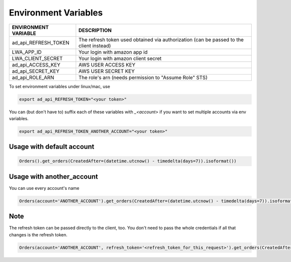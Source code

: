 Environment Variables
=====================


=====================    =========================================================================================================
ENVIRONMENT VARIABLE     DESCRIPTION
=====================    =========================================================================================================
ad_api_REFRESH_TOKEN     The refresh token used obtained via authorization (can be passed to the client instead)
LWA_APP_ID               Your login with amazon app id
LWA_CLIENT_SECRET        Your login with amazon client secret
ad_api_ACCESS_KEY        AWS USER ACCESS KEY
ad_api_SECRET_KEY        AWS USER SECRET KEY
ad_api_ROLE_ARN          The role's arn (needs permission to "Assume Role" STS)
=====================    =========================================================================================================


To set environment variables under linux/mac, use

..  code-block:: bash

    export ad_api_REFRESH_TOKEN="<your token>"


You can (but don't have to) suffix each of these variables with `_<account>` if you want to set multiple accounts via env variables.

..  code-block:: bash

    export ad_api_REFRESH_TOKEN_ANOTHER_ACCOUNT="<your token>"


**************************
Usage with default account
**************************

..  code-block:: python

    Orders().get_orders(CreatedAfter=(datetime.utcnow() - timedelta(days=7)).isoformat())


**************************
Usage with another_account
**************************

You can use every account's name

..  code-block:: python

    Orders(account='ANOTHER_ACCOUNT').get_orders(CreatedAfter=(datetime.utcnow() - timedelta(days=7)).isoformat())

**************************
Note
**************************

The refresh token can be passed directly to the client, too. You don't need to pass the whole credentials if all that changes is the refresh token.

..  code-block:: python

    Orders(account='ANOTHER_ACCOUNT', refresh_token='<refresh_token_for_this_request>').get_orders(CreatedAfter=(datetime.utcnow() - timedelta(days=7)).isoformat())

